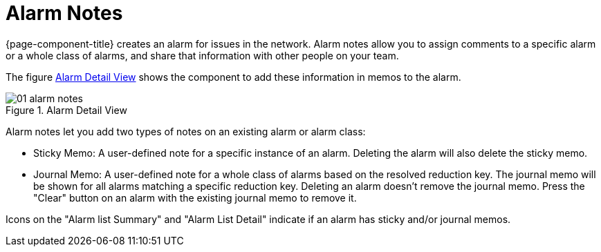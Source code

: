 
[[ga-alarm-notes]]
= Alarm Notes

{page-component-title} creates an alarm for issues in the network.
Alarm notes allow you to assign comments to a specific alarm or a whole class of alarms, and share that information with other people on your team.

The figure <<ga-alarm-notes-ui, Alarm Detail View>> shows the component to add these information in memos to the alarm.

[[ga-alarm-notes-ui]]
.Alarm Detail View
image::alarms/01_alarm-notes.png[]

Alarm notes let you add two types of notes on an existing alarm or alarm class:

* Sticky Memo: A user-defined note for a specific instance of an alarm.
Deleting the alarm will also delete the sticky memo.

* Journal Memo: A user-defined note for a whole class of alarms based on the resolved reduction key.
The journal memo will be shown for all alarms matching a specific reduction key.
Deleting an alarm doesn't remove the journal memo.
Press the "Clear" button on an alarm with the existing journal memo to remove it.

Icons on the "Alarm list Summary" and "Alarm List Detail" indicate if an alarm has sticky and/or journal memos.
